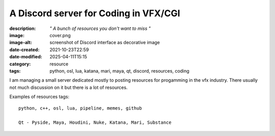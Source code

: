 A Discord server for Coding in VFX/CGI
######################################

:description: *" A bunch of resources you don't want to miss "*
:image: cover.png
:image-alt: screenshot of Discord interface as decorative image
:date-created: 2021-10-23T22:59
:date-modified: 2025-04-11T15:15
:category: resource
:tags: python, osl, lua, katana, mari, maya, qt, discord, resources, coding

I am managing a small server dedicated mostly to posting resources for progamming
in the vfx industry. There usually not much discussion on it but there is a lot of resources.

Examples of resources tags::

    python, c++, osl, lua, pipeline, memes, github

    Qt - Pyside, Maya, Houdini, Nuke, Katana, Mari, Substance

.. url-preview:: https://discord.gg/KepWvn8
    :title: Discord - Coding for CGI & VFX
    :image: https://cdn.discordapp.com/icons/718106101773500527/60b10f494eb6b9387462445f0eef58c6.webp

    .. image:: https://discord.com/api/guilds/718106101773500527/widget.png

